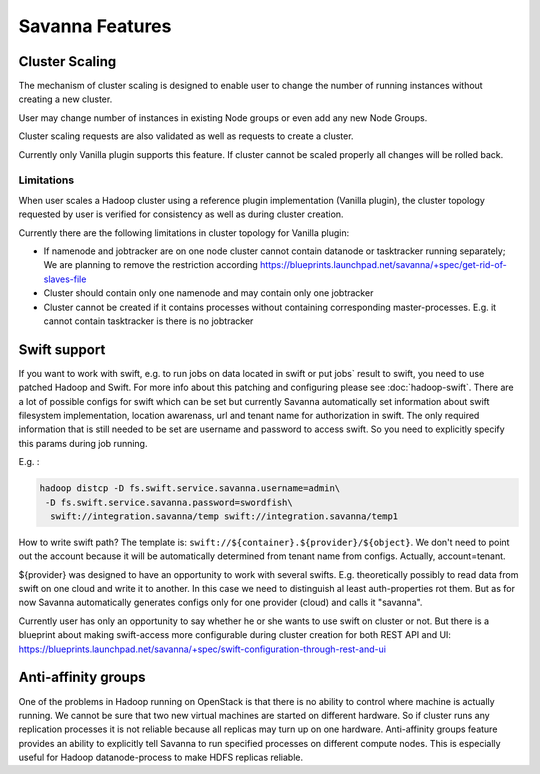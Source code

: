 Savanna Features
================

Cluster Scaling
---------------

The mechanism of cluster scaling is designed to enable user to change the number of running instances without creating a new cluster.

User may change number of instances in existing Node groups or even add any new Node Groups.

Cluster scaling requests are also validated as well as requests to create a cluster.

Currently only Vanilla plugin supports this feature.
If cluster cannot be scaled properly all changes will be rolled back.

Limitations
~~~~~~~~~~~

When user scales a Hadoop cluster using a reference plugin implementation (Vanilla plugin),
the cluster topology requested by user is verified for consistency as well as during cluster creation.

Currently there are the following limitations in cluster topology for Vanilla plugin:

* If namenode and jobtracker are on one node cluster cannot contain datanode or tasktracker running separately;
  We are planning to remove the restriction according https://blueprints.launchpad.net/savanna/+spec/get-rid-of-slaves-file

* Cluster should contain only one namenode and may contain only one jobtracker

* Cluster cannot be created if it contains processes without containing corresponding master-processes. E.g. it cannot
  contain tasktracker is there is no jobtracker


Swift support
-------------

If you want to work with swift, e.g. to run jobs on data located in swift or put jobs` result to swift, you need to use patched Hadoop and Swift.
For more info about this patching and configuring please see :doc:`hadoop-swift`. There are a lot of possible configs for swift which can be set but
currently Savanna automatically set information about swift filesystem implementation, location awarenass, url and tenant name for authorization in swift.
The only required information that is still needed to be set are username and password to access swift. So you need to explicitly specify this params during job running.

E.g. :

.. sourcecode:: bash

    hadoop distcp -D fs.swift.service.savanna.username=admin\
     -D fs.swift.service.savanna.password=swordfish\
      swift://integration.savanna/temp swift://integration.savanna/temp1

How to write swift path? The template is: ``swift://${container}.${provider}/${object}``.
We don't need to point out the account because it will be automatically
determined from tenant name from configs. Actually, account=tenant.

${provider} was designed to have an opportunity to work
with several swifts. E.g. theoretically possibly to read data from swift on one cloud and write it to another. In this case we need
to distinguish al least auth-properties rot them. But as for now Savanna automatically generates configs only for one provider (cloud)
and calls it "savanna".

Currently user has only an opportunity to say whether he or she wants to use swift on cluster or not. But there is a blueprint about making swift-access
more configurable during cluster creation for both REST API and UI: https://blueprints.launchpad.net/savanna/+spec/swift-configuration-through-rest-and-ui

Anti-affinity groups
--------------------
One of the problems in Hadoop running on OpenStack is that there is no ability to control where machine is actually running.
We cannot be sure that two new virtual machines are started on different hardware. So if cluster runs any replication processes
it is not reliable because all replicas may turn up on one hardware.
Anti-affinity groups feature provides an ability to explicitly tell Savanna to run specified processes on different compute nodes. This
is especially useful for Hadoop datanode-process to make HDFS replicas reliable.

